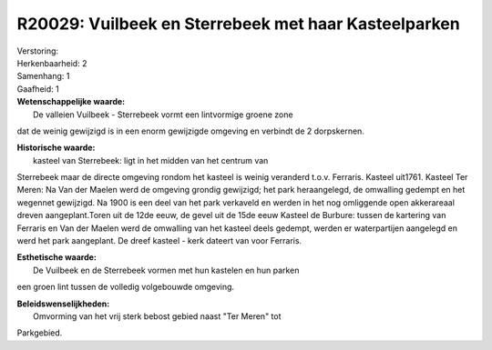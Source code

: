 R20029: Vuilbeek en Sterrebeek met haar Kasteelparken
=====================================================

| Verstoring:

| Herkenbaarheid: 2

| Samenhang: 1

| Gaafheid: 1

| **Wetenschappelijke waarde:**
|  De valleien Vuilbeek - Sterrebeek vormt een lintvormige groene zone
dat de weinig gewijzigd is in een enorm gewijzigde omgeving en verbindt
de 2 dorpskernen.

| **Historische waarde:**
|  kasteel van Sterrebeek: ligt in het midden van het centrum van
Sterrebeek maar de directe omgeving rondom het kasteel is weinig
veranderd t.o.v. Ferraris. Kasteel uit1761. Kasteel Ter Meren: Na Van
der Maelen werd de omgeving grondig gewijzigd; het park heraangelegd, de
omwalling gedempt en het wegennet gewijzigd. Na 1900 is een deel van het
park verkaveld en werden in het nog omliggende open akkerareaal dreven
aangeplant.Toren uit de 12de eeuw, de gevel uit de 15de eeuw Kasteel de
Burbure: tussen de kartering van Ferraris en Van der Maelen werd de
omwalling van het kasteel deels gedempt, werden er waterpartijen
aangelegd en werd het park aangeplant. De dreef kasteel - kerk dateert
van voor Ferraris.

| **Esthetische waarde:**
|  De Vuilbeek en de Sterrebeek vormen met hun kastelen en hun parken
een groen lint tussen de volledig volgebouwde omgeving.



| **Beleidswenselijkheden:**
|  Omvorming van het vrij sterk bebost gebied naast "Ter Meren" tot
Parkgebied.
